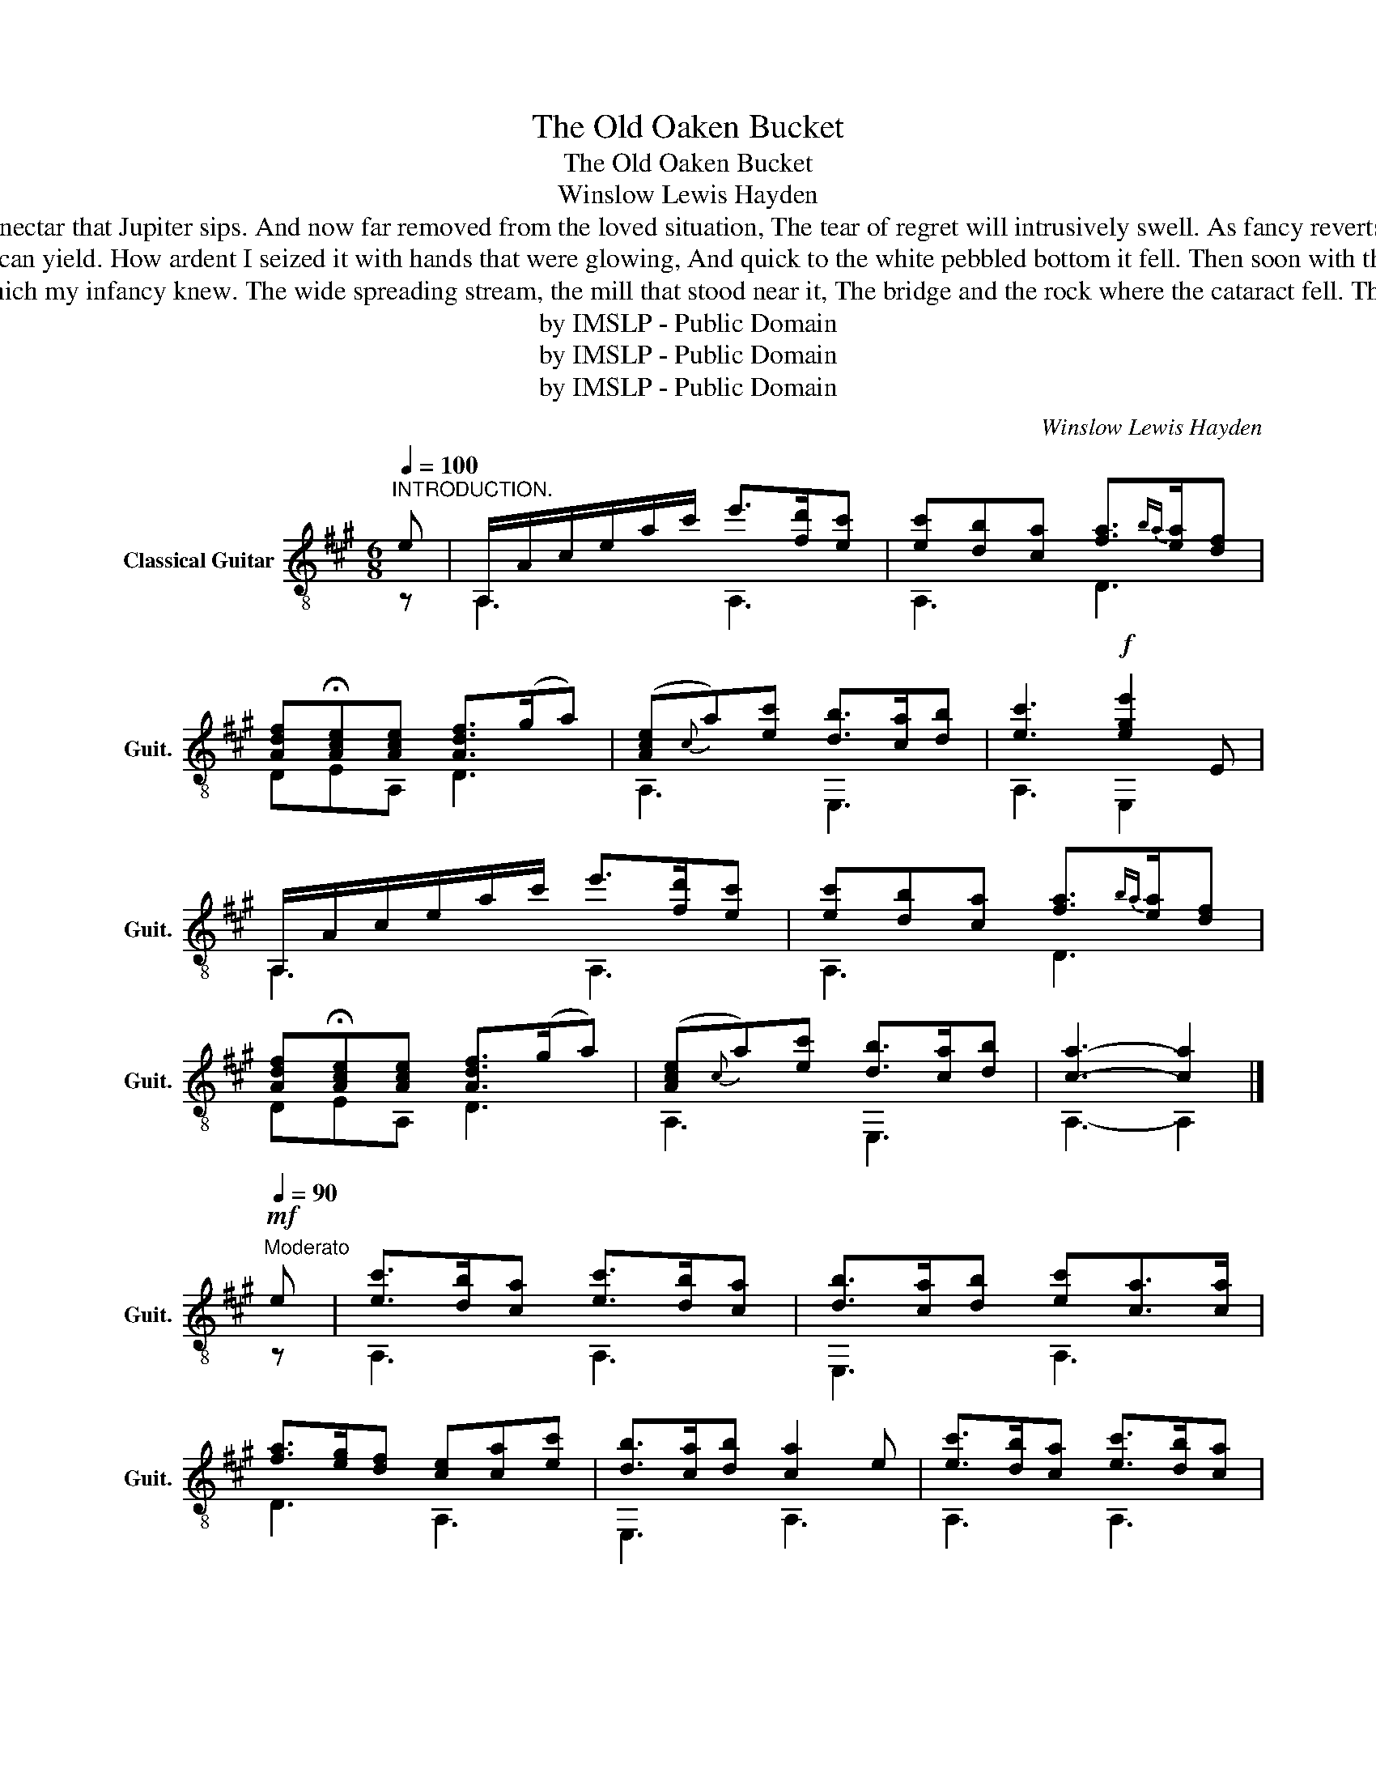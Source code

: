 X:1
T:The Old Oaken Bucket
T:The Old Oaken Bucket
T:Winslow Lewis Hayden
T:How soon from the green mossy rim to receive it, As poised on the curb it reclined to my lips, Not a full flowing goblet could tempt me to leave it, Tho' filled with the nectar that Jupiter sips. And now far removed from the loved situation, The tear of regret will intrusively swell. As fancy reverts to my father's plantation, And sighs for the bucket that hung in the well. The old oaken bucket, the ironbound bucket, The moss-covered bucket that hung in the well . 
T:The moss-covered bucket I hail as a treasure, For often at noon when returned from the field, I found it the source of an exquisite pleasure, The purest and sweetest that nature can yield. How ardent I seized it with hands that were glowing, And quick to the white pebbled bottom it fell. Then soon with the emblem of truth overflowing, And dripping with coolness it rose from the well. The old oaken bucket, the ironbound bucket, The moss-covered bucket that hung in the well.
T:How dear to this heart are the scenes of my childhood, When fond recollection presents them to view, The orchard, the meadow, the deep tangled wildwood, And ev'ry lov'd spot which my infancy knew. The wide spreading stream, the mill that stood near it, The bridge and the rock where the cataract fell. The cot of my father, the dairy house by it, And e'en the rude bucket that hung in the well. The old oaken bucket, the ironbound bucket, The moss-covered bucket that hung in the well.
T:by IMSLP - Public Domain
T:by IMSLP - Public Domain
T:by IMSLP - Public Domain
C:Winslow Lewis Hayden
Z:Samuel Woodworth George Kialmark
Z:by IMSLP - Public Domain
%%score ( 1 2 )
L:1/8
Q:1/4=100
M:6/8
K:A
V:1 treble-8 nm="Classical Guitar" snm="Guit."
V:2 treble-8 
V:1
"^INTRODUCTION." e | A,/A/c/e/a/c'/ e'>[fd'][ec'] | [ec'][db][ca] [fa]3/2{ba}[ea]/[df] | %3
w: |||
w: |||
 [Adf]!fermata![Ace][Ace] [Adf]>(ga) | ([Ace]{c}a)[ec'] [db]>[ca][db] | [ec']3!f! [ege']2 E | %6
w: |||
w: |||
 A,/A/c/e/a/c'/ e'>[fd'][ec'] | [ec'][db][ca] [fa]3/2{ba}[ea]/[df] | %8
w: ||
w: ||
 [Adf]!fermata![Ace][Ace] [Adf]>(ga) | ([Ace]{c}a)[ec'] [db]>[ca][db] | [ca]3- [ca]2 |] %11
w: |||
w: |||
[Q:1/4=90]"^Moderato"!mf! e | [ec']>[db][ca] [ec']>[db][ca] | [db]>[ca][db] [ec'][ca]>[ca] | %14
w: |||
w: |||
 [fa]>[eg][df] [ce][ca][ec'] | [db]>[ca][db] [ca]2 e | [ec']>[db][ca] [ec']>[db][ca] | %17
w: |||
w: |||
 [db]>[ca][db] [ec'][ca]>[ca] | [fa]>[eg][df] [ce][ca][ec'] | [db]>[ca][db] [ca]2 e | [GBe]ee fee | %21
w: ||||
w: ||||
 [Ace]ee aee | [GBe]ee [ec']>[db][ca] | [Bg]b^d [Ace]2 e | [GBe]ee fee | [Ace]ee aee | %26
w: |||||
w: |||||
 [GBe]ee [ec']>[db][ca] | [Bg]b^d [GBe]2 [G=de] | [ec']>[db][ca] [ec']>[db][ca] | %29
w: |||
w: |||
 [db]>[ca][db] [ec'][ca]>[ca] | [fa]>[eg][df] [ce][ca][ec'] | [db]>[ca][db] [ca]2 |] %32
w: |||
w: |||
[K:D][M:4/4][Q:1/4=95]"^Brillante." A2 | !>![Adf]/f/f/f/ e/e/d/d/ !>![Adf]/f/f/f/ e/e/d/d/ | %34
w: ||
w: ||
 !>![Gce]/e/e/e/ d/d/e/e/ !>![Adf]/f/d/d/ d/d/d/d/ | !>![Gd]/d/d/d/ c/c/B/B/ !>!A/A/A/A/ d/d/e/e/ | %36
w: ||
w: ||
 !>![Ace]/e/e/e/ d/d/e/e/ [Ad]2 A2 | !>![Adf]/f/f/f/ e/e/d/d/ !>![Adf]/f/f/f/ e/e/d/d/ | %38
w: ||
w: ||
 !>![Gce]/e/e/e/ d/d/e/e/ !>![Adf]/f/d/d/ d/d/d/d/ | !>![Gd]/d/d/d/ c/c/B/B/ !>!A/A/A/A/ d/d/e/e/ | %40
w: ||
w: ||
 !>![Ace]/e/e/e/ d/d/e/e/ [Ad]2 A2 |] AA/A/ AA BA/A/ AA | AA/A/ AA dA/A/ AA | %43
w: |||
w: |||
 AA/A/ AA [Adf]f/f/ ed | [Ac]e/e/ e^G A2 A2 | AA/A/ A/A/A/A/ BA/A/ A/A/A/A/ | %46
w: |||
w: |||
 AA/A/ A/A/A/A/ dA/A/ A/A/A/A/ | AA/A/ A/A/A/A/ [Adf]f/f/ e/e/d/d/ | [Ac]e/e/ e^G/G/ A2 A2 |] %49
w: |||
w: |||
 (6:4:6[Adf]/f/f/f/f/f/ (6:4:6e/e/e/e/e/e/ (6:4:6[Adf]/f/f/f/f/f/ (6:4:6e/e/e/d/d/d/ | %50
w: |
w: |
 (6:4:6[Ace]/e/e/e/e/e/ (6:4:6d/d/d/e/e/e/ (6:4:6[Adf]/f/f/d/d/d/ (6:4:6d/d/d/d/d/d/ | %51
w: |
w: |
 (6:4:6[Gd]/d/d/d/d/d/ (6:4:6c/c/c/B/B/B/ (6:4:6A/A/A/A/A/A/ (6:4:6d/d/d/f/f/f/ | %52
w: |
w: |
 (6:4:6[Ace]/e/e/e/e/e/ (6:4:6d/d/d/e/e/e/ |] %53
w: |
w: |
[M:3/4]"^Harmonies.\nFrets.\n\n\n\nString."[Q:1/4=120] A2 | f3 e d2 | f3 e d2 | e3 d e2 | f2 d3 d | %58
w: 4|2 1 3|2 1 3|1 3 1|2 3 3|
w: 7|7 12 7|7 12 7|12 7 12|7 7 7|
 d3 c B2 | A2 d3 f | e3 d e2 | d4 A2 | f3 e d2 | f3 e d2 | e3 d e2 | f2 d3 d | d3 c B2 | A2 d3 f | %68
w: 3 5 2|4 3 2|1 3 1|3 4|2 1 3|2 1 3|1 3 1|2 3 3|3 5 2|4 3 2|
w: 7 9 12|7 \- \-|12 7 12|7 \-|\- 12 7|\- 12 7|12 7 12|7 \- \-|\- 9 12|7 \- \-|
 e3 d e2 | d4 A2 | A2 A2 A2 | B2 A2 A2 | A2 A2 A2 | d2 A2 A2 | A2 A2 A2 | f3 e d2 | c2 e2 ^G2 | %77
w: 1 3 1|3 4|\- \- \-|2 4 \-|\- \- \-|3 4 \-|\- \- \-|2 1 3|5 1 6|
w: 12 7 12|7. \-|\- \- \-|12 7 \-|\- \- \-|\- \- \-|\- \- \-|\- 12 7|9 12 9|
 A4 A2 | A2 A2 A2 | B2 A2 A2 | A2 A2 A2 | d2 A2 A2 | A2 A2 A2 | f3 e d2 | c2 e2 ^G2 | A4 A2 | %86
w: 4 \-|\- \- \-|2 4 \-|\- \- \-|3 4 \-|\- \- \-|2 1 3|5 1 6|4 \-|
w: 7 \-|\- \- \-|12 \- \-|\- \- \-|7 \- \-|\- \- \-|\- 12 7|9 12 9|7 \-|
 f3 e d2 | f3 e d2 | e3 d e2 | f2 d3 d | d3 c B2 | A2 d3 f | e3 d e2 | d4 |] %94
w: 2 1 3|2 1 3|1 3 1|2 3 \-|\- 5 2|4 3 2|1 3 1|3|
w: \- 12 7|\- 12 7|12 7 12|7 \- \-|\- 9 12|7 \- \-|12 7 12|7|
[K:A][M:6/8][Q:1/4=90]"^Moderato" E | !arpeggio![EAc]>[DB][CA] !arpeggio![EAc]>[DB][CA] | %96
w: ||
w: ||
 !arpeggio![EGB]>[CA][DB] !arpeggio![EAc][EA]>A | A3/2{BA}G/F E[EA]>[EAc] | %98
w: ||
w: ||
 !arpeggio![EGB]>[CA][DB] [EA]2 E | !arpeggio![EAc]>[DB][CA] !arpeggio![EAc]>[DB][CA] | %100
w: ||
w: ||
 !arpeggio![EGB]>[CA][DB] !arpeggio![EAc][EA]>A | A3/2{BA}G/F E[EA]>[EAc] | %102
w: ||
w: ||
 !arpeggio![EGB]>[CA][DB] [EA]2 e |!mf! !>![GBe][GBe][GBe] !>![GBf][GBe][GBe] | %104
w: ||
w: ||
 !>![Ace][Ace][Ace] !>![ca][Ace][Ace] | !>![GBe][GBe][GBe] [ec']>[db][ca] | [Bg]b^d [GBe]2 E | %107
w: |||
w: |||
!p! EEE FEE | EEE AEE | EEE !arpeggio![EAc]>[DB][CA] | GB^D E2 E | %111
w: ||||
w: ||||
 !arpeggio![EAc]>[DB][CA] !arpeggio![EAc]>[DB][CA] | %112
w: |
w: |
 !arpeggio![EGB]>[CA][DB] !arpeggio![EAc][EA]>A | A3/2{BA}G/F E[EA]>[EAc] | %114
w: ||
w: ||
 !arpeggio![EGB]>[CA][DB] [EA]2 |] %115
w: |
w: |
V:2
 z | A,3 A,3 | A,3 D3 | DEA, D3 | A,3 E,3 | A,3 E,2 x | A,3 A,3 | A,3 D3 | DEA, D3 | A,3 E,3 | %10
 A,3- A,2 |] z | A,3 A,3 | E,3 A,3 | D3 A,3 | E,3 A,3 | A,3 A,3 | E,3 A,3 | D3 A,3 | E,3 A,3 | %20
 E,3 E,3 | A,3 A,3 | E,3 A,3 | E,2 B, E,3 | E,3 E,3 | A,3 A,3 | E,3 A,3 | E,2 B, E,2 E, | A,3 A,3 | %29
 E,3 A,3 | D3 A,3 | E,3 A,2 |][K:D][M:4/4] z2 | D4 D4 | A,4 D4 | G,4 D4 | G,4 D2 z2 | D4 D4 | %38
 A,4 D4 | G,4 D4 | G,4 D2 z2 |] A,4 A,4 | D4 D4 | A,4 D4 | E,4 A,2 z2 | A,4 A,4 | D4 D4 | A,4 D4 | %48
 E,4 A,4 |] D4 D4 | A,4 D4 | G,4 =C4 | A,4 |][M:3/4] x2 | x6 | x6 | x6 | x6 | x6 | x6 | x6 | x6 | %62
 x6 | x6 | x6 | x6 | x6 | x6 | x6 | x6 | x6 | x6 | x6 | x6 | x6 | x6 | x6 | x6 | x6 | x6 | x6 | %81
 x6 | x6 | x6 | x6 | x6 | x6 | x6 | x6 | x6 | x6 | x6 | x6 | x4 |][K:A][M:6/8] z | %95
 !arpeggio!A,3 !arpeggio!A,3 | !arpeggio!E,3 !arpeggio!A,3 | D3 A,3 | !arpeggio!E,3 A,2 z | %99
 !arpeggio!A,3 !arpeggio!A,3 | !arpeggio!E,3 !arpeggio!A,3 | D3 A,3 | !arpeggio!E,3 A,2 z | %103
 E,3 E,3 | A,3 A,3 | E,3 A,3 | E,2 B, E,2 z | E,3 E,3 | A,3 A,3 | E,3 !arpeggio!A,3 | %110
 B,2 B, E,2 z | !arpeggio!A,3 !arpeggio!A,3 | !arpeggio!E,3 !arpeggio!A,3 | D3 A,3 | %114
 !arpeggio!E,3 A,2 |] %115

